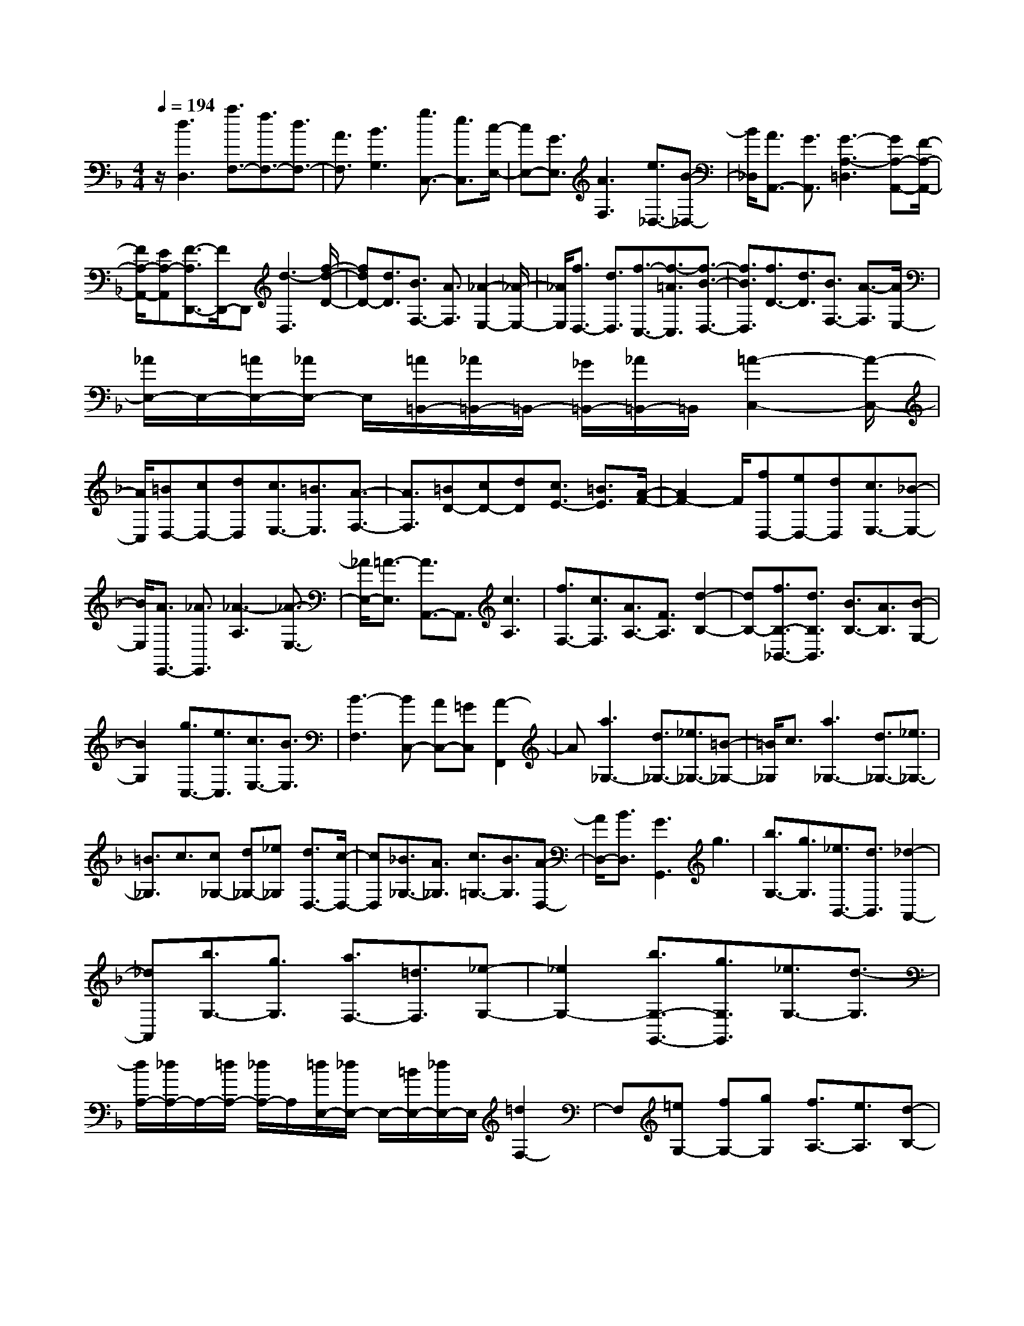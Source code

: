 % input file /home/ubuntu/MusicGeneratorQuin/training_data/scarlatti/K034.MID
X: 1
T: 
M: 4/4
L: 1/8
Q:1/4=194
% Last note suggests minor mode tune
K:F % 1 flats
%(C) John Sankey 1998
%%MIDI program 6
%%MIDI program 6
%%MIDI program 6
%%MIDI program 6
%%MIDI program 6
%%MIDI program 6
%%MIDI program 6
%%MIDI program 6
%%MIDI program 6
%%MIDI program 6
%%MIDI program 6
%%MIDI program 6
z/2[d3D,3][a3/2F,3/2-][f3/2F,3/2-][d3/2F,3/2-]|[A3/2F,3/2][B3G,3][g3/2C,3/2-] [e3/2C,3/2][c/2-E,/2-]|[cE,-][G3/2E,3/2][A3F,3][e3/2_D,3/2-][B-_D,-]|[B/2_D,/2][A3/2A,,3/2-] [G3/2A,,3/2][G3-A,3-=D,3][GA,-A,,-][F/2-A,/2-A,,/2-]|
[F/2A,/2-A,,/2-][EA,-A,,][F3/2-A,3/2D,,3/2-][F/2D,,/2-]D,,[d3-D,3][f/2-d/2-D/2-]|[fdD-][d3/2D3/2][B3/2F,3/2-] [A3/2F,3/2][_A2-E,2-][_A/2-E,/2-]|[_A/2E,/2][f3/2D,3/2-] [d3/2D,3/2][f3/2-C,3/2-][f3/2-=A3/2C,3/2][f3/2-B3/2-D,3/2-]|[f3/2B3/2D,3/2][f3/2D3/2-][d3/2D3/2][B3/2F,3/2-] [A3/2-F,3/2][A/2E,/2-]|
[_A/2E,/2-]E,/2-[=A/2E,/2-][_A/2E,/2-] E,/2[=A/2=B,,/2-][_A/2=B,,/2-]=B,,/2- [_G/2=B,,/2-][_A/2=B,,/2-]=B,,/2[=A2-C,2-][A/2-C,/2-]|[A/2C,/2][=BD,-][cD,-][dD,][c3/2E,3/2-][=B3/2E,3/2][A3/2-F,3/2-]|[A3/2F,3/2][=BD-][cD-][dD][c3/2E3/2-] [=B3/2E3/2][A/2-F/2-]|[A2F2-] F/2[fD,-][eD,-][dD,][c3/2E,3/2-][_B-E,-]|
[B/2E,/2][A3/2E,,3/2-] [_A3/2E,,3/2][_A3-A,3][_A3/2-E,3/2-]|[_A/2E,/2-][=A3/2-E,3/2] [A3/2A,,3/2-]A,,3/2[c3A,3]|[f3/2F,3/2-][c3/2F,3/2][A3/2A,3/2-][F3/2A,3/2] [d2-B,2-]|[dB,-][f3/2B,3/2-_B,,3/2-][d3/2B,3/2B,,3/2] [B3/2B,3/2-][A3/2B,3/2][B-G,-]|
[B2G,2] [g3/2C,3/2-][e3/2C,3/2][c3/2E,3/2-][B3/2E,3/2]|[B3-F,3][BC,-] [AC,-][=GC,] [A2-F,,2]|A[a3_G,3-] [d3/2_G,3/2-][_e3/2_G,3/2-][=B-_G,-]|[=B/2_G,/2]c3/2 [a3_G,3-][d3/2_G,3/2-][_e3/2_G,3/2-]|
[=B3/2_G,3/2]c3/2[c_G,-] [d_G,-][_e_G,] [d3/2D,3/2-][c/2-D,/2-]|[cD,][_B3/2_G,3/2-][A3/2_G,3/2] [c3/2=G,3/2-][B3/2G,3/2][A-D,-]|[A/2D,/2-][B3/2D,3/2] [G3G,,3]g3|[b3/2G,3/2-][g3/2G,3/2][_e3/2B,,3/2-][d3/2B,,3/2] [_d2-A,,2-]|
[_dA,,][b3/2G,3/2-][g3/2G,3/2] [a3/2F,3/2-][=d3/2F,3/2][_e-G,-]|[_e2G,2-] [b3/2G,3/2-G,,3/2-][g3/2G,3/2G,,3/2][_e3/2G,3/2-][d3/2-G,3/2]|[d/2A,/2-][_d/2A,/2-]A,/2-[=d/2A,/2-] [_d/2A,/2-]A,/2[=d/2E,/2-][_d/2E,/2-] E,/2-[=B/2E,/2-][_d/2E,/2-]E,/2 [=d2F,2-]|F,[=eG,-] [fG,-][gG,] [f3/2A,3/2-][e3/2A,3/2][d-B,-]|
[d2B,2] [eG-][fG-] [gG][f3/2A3/2-][e3/2A3/2]|[d2-_B2-] [d/2B/2-]B/2[bG,-] [aG,-][gG,] [f3/2A,3/2-][_e/2-A,/2-]|[_eA,-][d3/2A,3/2-A,,3/2-][_d3/2A,3/2A,,3/2] [_d3-D,3][_d-A,,-]|[_dA,,-][=d3/2-A,,3/2][d4-D,,4-][d3/2-D,,3/2-]|
[d2-D,,2-] [d/2D,,/2-]D,,3
